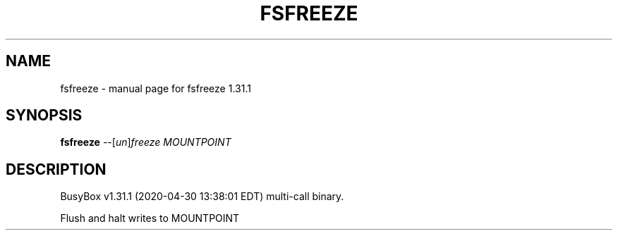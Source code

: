 .\" DO NOT MODIFY THIS FILE!  It was generated by help2man 1.47.8.
.TH FSFREEZE "1" "April 2020" "Fidelix 1.0" "User Commands"
.SH NAME
fsfreeze \- manual page for fsfreeze 1.31.1
.SH SYNOPSIS
.B fsfreeze
\fI\,--\/\fR[\fI\,un\/\fR]\fI\,freeze MOUNTPOINT\/\fR
.SH DESCRIPTION
BusyBox v1.31.1 (2020\-04\-30 13:38:01 EDT) multi\-call binary.
.PP
Flush and halt writes to MOUNTPOINT
